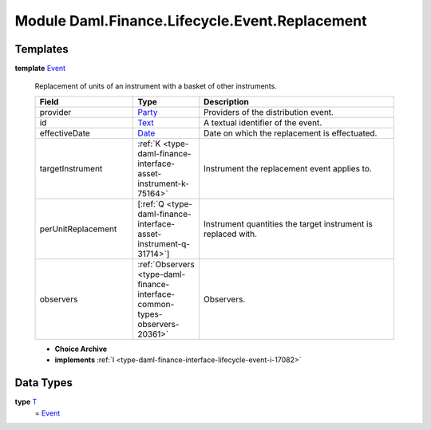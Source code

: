 .. Copyright (c) 2022 Digital Asset (Switzerland) GmbH and/or its affiliates. All rights reserved.
.. SPDX-License-Identifier: Apache-2.0

.. _module-daml-finance-lifecycle-event-replacement-51859:

Module Daml.Finance.Lifecycle.Event.Replacement
===============================================

Templates
---------

.. _type-daml-finance-lifecycle-event-replacement-event-16120:

**template** `Event <type-daml-finance-lifecycle-event-replacement-event-16120_>`_

  Replacement of units of an instrument with a basket of other instruments\.
  
  .. list-table::
     :widths: 15 10 30
     :header-rows: 1
  
     * - Field
       - Type
       - Description
     * - provider
       - `Party <https://docs.daml.com/daml/stdlib/Prelude.html#type-da-internal-lf-party-57932>`_
       - Providers of the distribution event\.
     * - id
       - `Text <https://docs.daml.com/daml/stdlib/Prelude.html#type-ghc-types-text-51952>`_
       - A textual identifier of the event\.
     * - effectiveDate
       - `Date <https://docs.daml.com/daml/stdlib/Prelude.html#type-da-internal-lf-date-32253>`_
       - Date on which the replacement is effectuated\.
     * - targetInstrument
       - :ref:`K <type-daml-finance-interface-asset-instrument-k-75164>`
       - Instrument the replacement event applies to\.
     * - perUnitReplacement
       - \[:ref:`Q <type-daml-finance-interface-asset-instrument-q-31714>`\]
       - Instrument quantities the target instrument is replaced with\.
     * - observers
       - :ref:`Observers <type-daml-finance-interface-common-types-observers-20361>`
       - Observers\.
  
  + **Choice Archive**
    

  + **implements** :ref:`I <type-daml-finance-interface-lifecycle-event-i-17082>`

Data Types
----------

.. _type-daml-finance-lifecycle-event-replacement-t-85632:

**type** `T <type-daml-finance-lifecycle-event-replacement-t-85632_>`_
  \= `Event <type-daml-finance-lifecycle-event-replacement-event-16120_>`_
